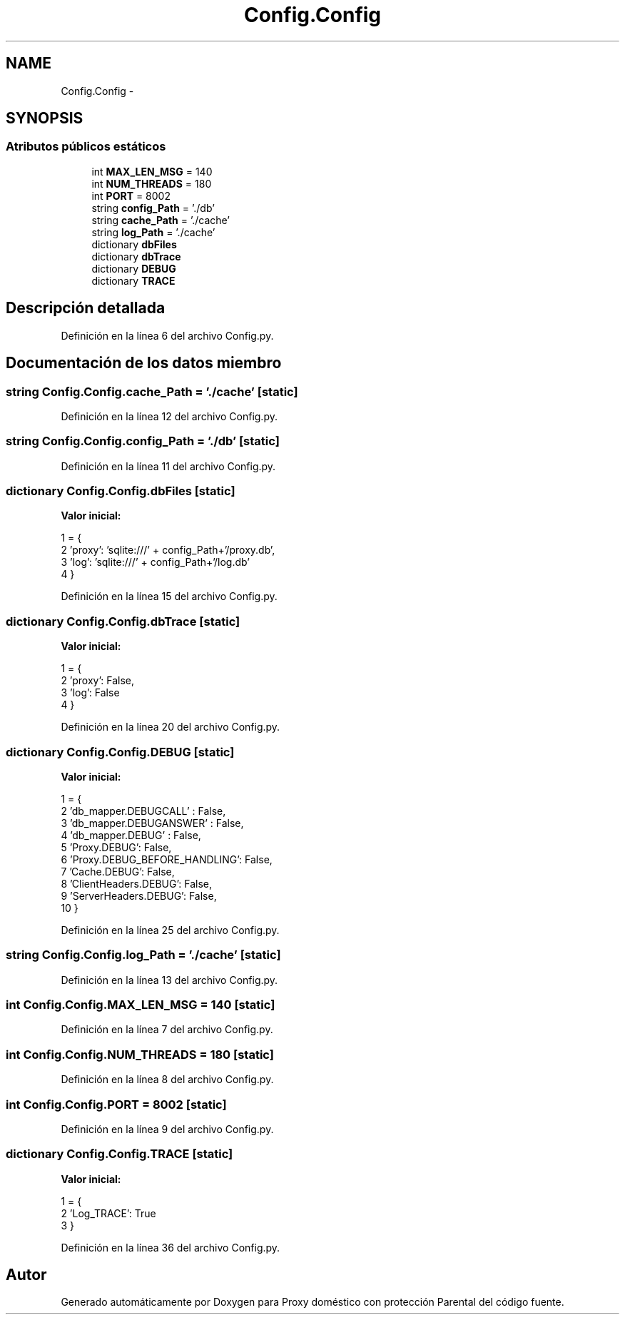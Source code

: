 .TH "Config.Config" 3 "Lunes, 30 de Diciembre de 2013" "Version 0.1" "Proxy doméstico con protección Parental" \" -*- nroff -*-
.ad l
.nh
.SH NAME
Config.Config \- 
.SH SYNOPSIS
.br
.PP
.SS "Atributos públicos estáticos"

.in +1c
.ti -1c
.RI "int \fBMAX_LEN_MSG\fP = 140"
.br
.ti -1c
.RI "int \fBNUM_THREADS\fP = 180"
.br
.ti -1c
.RI "int \fBPORT\fP = 8002"
.br
.ti -1c
.RI "string \fBconfig_Path\fP = '\&./db'"
.br
.ti -1c
.RI "string \fBcache_Path\fP = '\&./cache'"
.br
.ti -1c
.RI "string \fBlog_Path\fP = '\&./cache'"
.br
.ti -1c
.RI "dictionary \fBdbFiles\fP"
.br
.ti -1c
.RI "dictionary \fBdbTrace\fP"
.br
.ti -1c
.RI "dictionary \fBDEBUG\fP"
.br
.ti -1c
.RI "dictionary \fBTRACE\fP"
.br
.in -1c
.SH "Descripción detallada"
.PP 
Definición en la línea 6 del archivo Config\&.py\&.
.SH "Documentación de los datos miembro"
.PP 
.SS "string Config\&.Config\&.cache_Path = '\&./cache'\fC [static]\fP"

.PP
Definición en la línea 12 del archivo Config\&.py\&.
.SS "string Config\&.Config\&.config_Path = '\&./db'\fC [static]\fP"

.PP
Definición en la línea 11 del archivo Config\&.py\&.
.SS "dictionary Config\&.Config\&.dbFiles\fC [static]\fP"
\fBValor inicial:\fP
.PP
.nf
1 = {
2         'proxy': 'sqlite:///' + config_Path+'/proxy\&.db',
3         'log': 'sqlite:///' + config_Path+'/log\&.db'
4     }
.fi
.PP
Definición en la línea 15 del archivo Config\&.py\&.
.SS "dictionary Config\&.Config\&.dbTrace\fC [static]\fP"
\fBValor inicial:\fP
.PP
.nf
1 = {
2         'proxy': False,
3         'log': False
4     }
.fi
.PP
Definición en la línea 20 del archivo Config\&.py\&.
.SS "dictionary Config\&.Config\&.DEBUG\fC [static]\fP"
\fBValor inicial:\fP
.PP
.nf
1 = {
2         'db_mapper\&.DEBUGCALL' : False,
3         'db_mapper\&.DEBUGANSWER' : False,
4         'db_mapper\&.DEBUG' : False,
5         'Proxy\&.DEBUG': False,
6         'Proxy\&.DEBUG_BEFORE_HANDLING': False,
7         'Cache\&.DEBUG': False,
8         'ClientHeaders\&.DEBUG': False,
9         'ServerHeaders\&.DEBUG': False,
10     }
.fi
.PP
Definición en la línea 25 del archivo Config\&.py\&.
.SS "string Config\&.Config\&.log_Path = '\&./cache'\fC [static]\fP"

.PP
Definición en la línea 13 del archivo Config\&.py\&.
.SS "int Config\&.Config\&.MAX_LEN_MSG = 140\fC [static]\fP"

.PP
Definición en la línea 7 del archivo Config\&.py\&.
.SS "int Config\&.Config\&.NUM_THREADS = 180\fC [static]\fP"

.PP
Definición en la línea 8 del archivo Config\&.py\&.
.SS "int Config\&.Config\&.PORT = 8002\fC [static]\fP"

.PP
Definición en la línea 9 del archivo Config\&.py\&.
.SS "dictionary Config\&.Config\&.TRACE\fC [static]\fP"
\fBValor inicial:\fP
.PP
.nf
1 = {
2         'Log_TRACE': True
3     }
.fi
.PP
Definición en la línea 36 del archivo Config\&.py\&.

.SH "Autor"
.PP 
Generado automáticamente por Doxygen para Proxy doméstico con protección Parental del código fuente\&.
